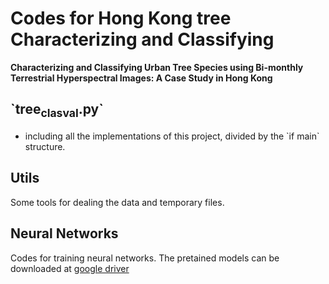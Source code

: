 * Codes for Hong Kong tree Characterizing and Classifying
**Characterizing and Classifying Urban Tree Species using Bi-monthly Terrestrial Hyperspectral Images: A Case Study in Hong Kong**
** `tree_clas_val.py`
- including all the implementations of this project, divided by the `if main` structure.

** Utils
Some tools for dealing the data and temporary files.

** Neural Networks
Codes for training neural networks. The pretained models can be downloaded at [[https://drive.google.com/drive/folders/17EOh3NEiNQWBR3goTL32daNdhalj0wu9?usp=sharing][google driver]]
